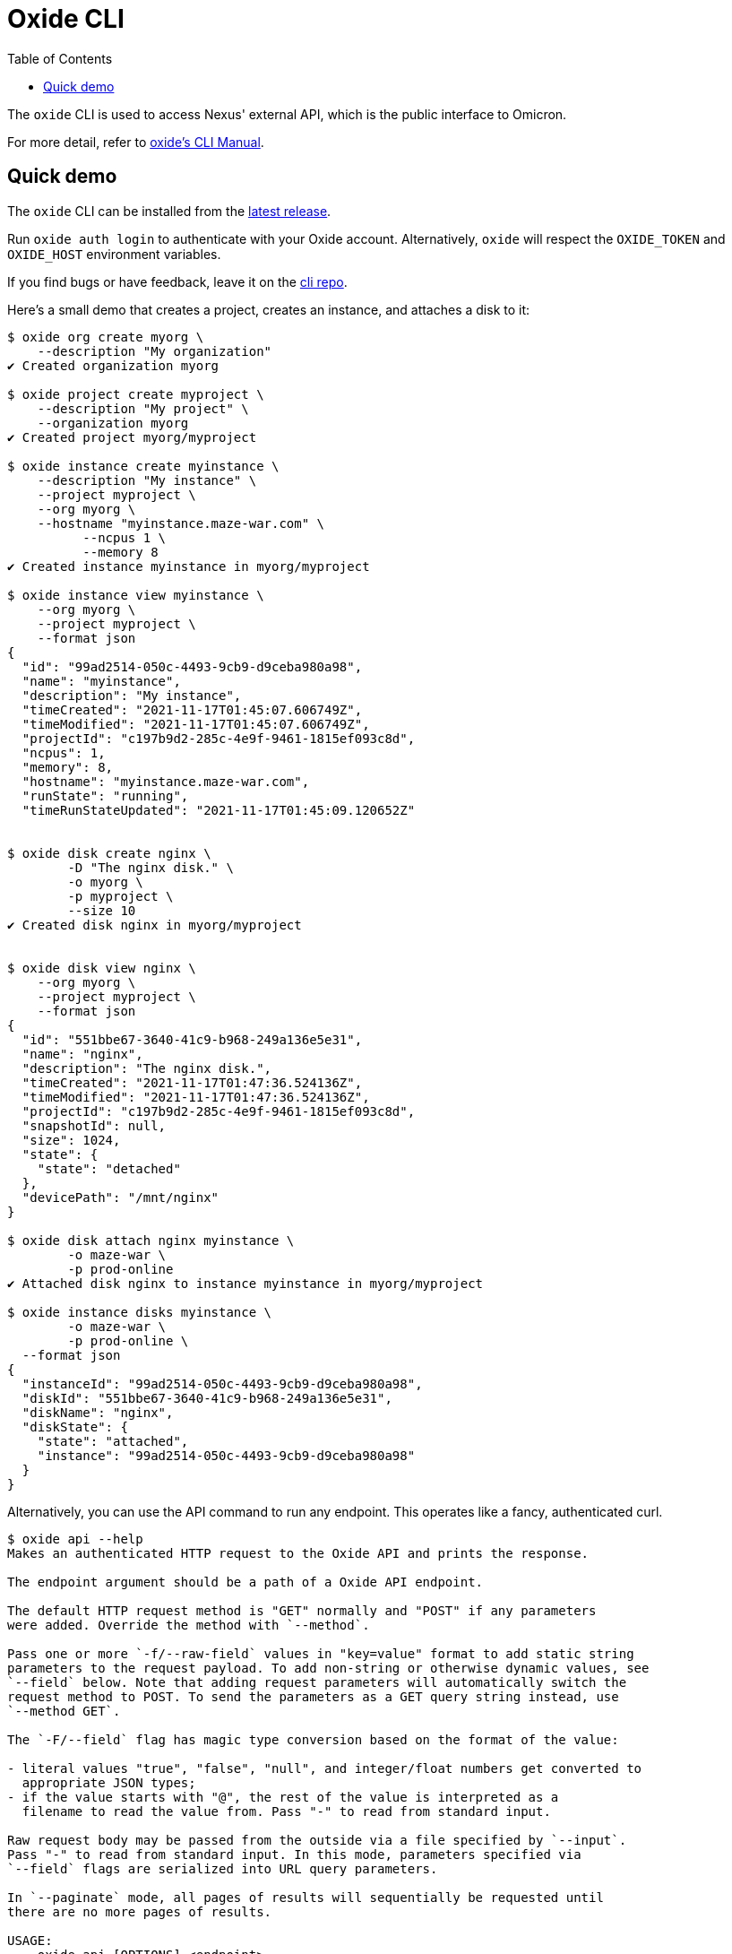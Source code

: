 :showtitle:
:toc: left
:icons: font

= Oxide CLI

The `oxide` CLI is used to access Nexus' external API, which is
the public interface to Omicron.

For more detail, refer to https://docs.oxide.computer/cli/manual[oxide's CLI Manual].

== Quick demo

The `oxide` CLI can be installed from the https://github.com/oxidecomputer/cli/releases[latest release].

Run `oxide auth login` to authenticate with your Oxide account. Alternatively,
`oxide` will respect the `OXIDE_TOKEN` and `OXIDE_HOST` environment variables.

If you find bugs or have feedback, leave it on the https://github.com/oxidecomputer/cli/issues[cli repo].

Here's a small demo that creates a project, creates an instance, and attaches a disk to it:

[source,text]
----
$ oxide org create myorg \
    --description "My organization"
✔ Created organization myorg

$ oxide project create myproject \
    --description "My project" \
    --organization myorg
✔ Created project myorg/myproject

$ oxide instance create myinstance \
    --description "My instance" \
    --project myproject \
    --org myorg \
    --hostname "myinstance.maze-war.com" \
	  --ncpus 1 \
	  --memory 8
✔ Created instance myinstance in myorg/myproject

$ oxide instance view myinstance \
    --org myorg \
    --project myproject \
    --format json
{
  "id": "99ad2514-050c-4493-9cb9-d9ceba980a98",
  "name": "myinstance",
  "description": "My instance",
  "timeCreated": "2021-11-17T01:45:07.606749Z",
  "timeModified": "2021-11-17T01:45:07.606749Z",
  "projectId": "c197b9d2-285c-4e9f-9461-1815ef093c8d",
  "ncpus": 1,
  "memory": 8,
  "hostname": "myinstance.maze-war.com",
  "runState": "running",
  "timeRunStateUpdated": "2021-11-17T01:45:09.120652Z"


$ oxide disk create nginx \
	-D "The nginx disk." \
	-o myorg \
	-p myproject \
	--size 10
✔ Created disk nginx in myorg/myproject


$ oxide disk view nginx \
    --org myorg \
    --project myproject \
    --format json
{
  "id": "551bbe67-3640-41c9-b968-249a136e5e31",
  "name": "nginx",
  "description": "The nginx disk.",
  "timeCreated": "2021-11-17T01:47:36.524136Z",
  "timeModified": "2021-11-17T01:47:36.524136Z",
  "projectId": "c197b9d2-285c-4e9f-9461-1815ef093c8d",
  "snapshotId": null,
  "size": 1024,
  "state": {
    "state": "detached"
  },
  "devicePath": "/mnt/nginx"
}

$ oxide disk attach nginx myinstance \
	-o maze-war \
	-p prod-online
✔ Attached disk nginx to instance myinstance in myorg/myproject

$ oxide instance disks myinstance \
	-o maze-war \
	-p prod-online \
  --format json
{
  "instanceId": "99ad2514-050c-4493-9cb9-d9ceba980a98",
  "diskId": "551bbe67-3640-41c9-b968-249a136e5e31",
  "diskName": "nginx",
  "diskState": {
    "state": "attached",
    "instance": "99ad2514-050c-4493-9cb9-d9ceba980a98"
  }
}
----

Alternatively, you can use the API command to run any endpoint.
This operates like a fancy, authenticated curl.

[source,text]
----
$ oxide api --help
Makes an authenticated HTTP request to the Oxide API and prints the response.

The endpoint argument should be a path of a Oxide API endpoint.

The default HTTP request method is "GET" normally and "POST" if any parameters
were added. Override the method with `--method`.

Pass one or more `-f/--raw-field` values in "key=value" format to add static string
parameters to the request payload. To add non-string or otherwise dynamic values, see
`--field` below. Note that adding request parameters will automatically switch the
request method to POST. To send the parameters as a GET query string instead, use
`--method GET`.

The `-F/--field` flag has magic type conversion based on the format of the value:

- literal values "true", "false", "null", and integer/float numbers get converted to
  appropriate JSON types;
- if the value starts with "@", the rest of the value is interpreted as a
  filename to read the value from. Pass "-" to read from standard input.

Raw request body may be passed from the outside via a file specified by `--input`.
Pass "-" to read from standard input. In this mode, parameters specified via
`--field` flags are serialized into URL query parameters.

In `--paginate` mode, all pages of results will sequentially be requested until
there are no more pages of results.

USAGE:
    oxide api [OPTIONS] <endpoint>

ARGS:
    <endpoint>
            The endpoint to request

OPTIONS:
    -d, --debug
            Print debug info

            [env: DEBUG=]

    -f, --raw-field <RAW_FIELD>
            Add a string parameter in key=value format

    -F, --field <FIELD>
            Add a typed parameter in key=value format

    -h, --help
            Print help information

    -H, --header <HEADER>
            Add a HTTP request header in `key:value` format

    -i, --include
            Include HTTP response headers in the output

        --input <INPUT>
            The file to use as body for the HTTP request (use "-" to read from standard input)

            [default: ]

        --paginate
            Make additional HTTP requests to fetch all pages of results

    -X, --method <METHOD>
            The HTTP method for the request

$ oxide api /session/me
{
  "id": "99ad2514-050c-4493-9cb9-d9ceba980a98"
}
----
